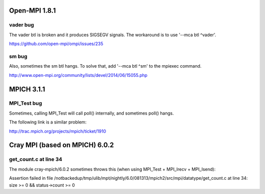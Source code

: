 Open-MPI 1.8.1
==============

vader bug
---------

The vader btl is broken and it produces SIGSEGV signals. The workaround
is to use '--mca btl ^vader'.

https://github.com/open-mpi/ompi/issues/235

sm bug
------

Also, sometimes the sm btl hangs. To solve that, add '--mca btl ^sm' to
the mpiexec command.

http://www.open-mpi.org/community/lists/devel/2014/06/15055.php

MPICH 3.1.1
===========

MPI\_Test bug
-------------

Sometimes, calling MPI\_Test will call poll() internally, and sometimes
poll() hangs.

The following link is a similar problem:

http://trac.mpich.org/projects/mpich/ticket/1910

Cray MPI (based on MPICH) 6.0.2
===============================

get\_count.c at line 34
-----------------------

The module cray-mpich/6.0.2 sometimes throws this (when using MPI\_Test
+ MPI\_Irecv + MPI\_Isend):

Assertion failed in file
/notbackedup/tmp/ulib/mpt/nightly/6.0/081313/mpich2/src/mpi/datatype/get\_count.c
at line 34: size >= 0 && status->count >= 0
